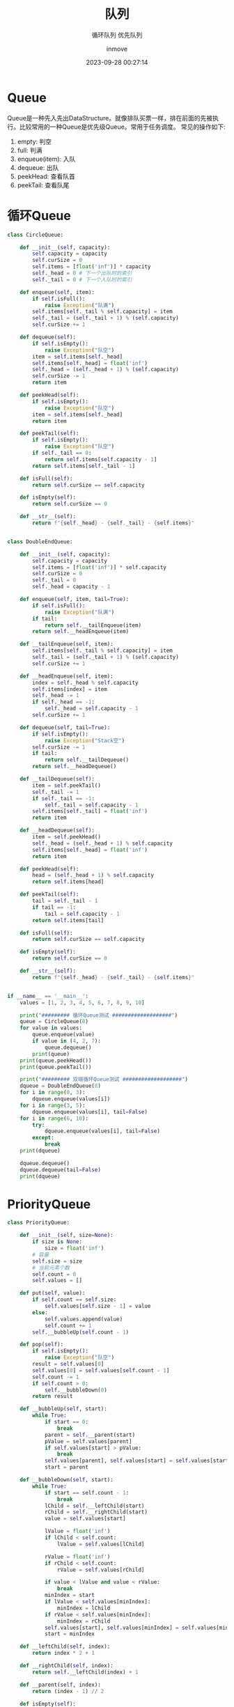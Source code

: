 #+TITLE: 队列
#+DATE: 2023-09-28 00:27:14
#+DISPLAY: t
#+STARTUP: indent
#+OPTIONS: toc:10
#+AUTHOR: inmove
#+SUBTITLE: 循环队列 优先队列
#+KEYWORDS: Queue
#+CATEGORIES: 数据结构

* Queue
  Queue是一种先入先出DataStructure。就像排队买票一样，排在前面的先被执行。比较常用的一种Queue是优先级Queue。常用于任务调度。
  常见的操作如下:
  1. empty: 判空
  2. full: 判满
  3. enqueue(item): 入队
  4. dequeue: 出队
  5. peekHead: 查看队首
  6. peekTail: 查看队尾

* 循环Queue
#+begin_src python :results output
  class CircleQueue:

      def __init__(self, capacity):
          self.capacity = capacity
          self.curSize = 0
          self.items = [float('inf')] * capacity
          self._head = 0 # 下一个出队时的索引
          self._tail = 0 # 下一个入队时的索引

      def enqueue(self, item):
          if self.isFull():
              raise Exception("队满")
          self.items[self._tail % self.capacity] = item
          self._tail = (self._tail + 1) % (self.capacity)
          self.curSize += 1

      def dequeue(self):
          if self.isEmpty():
              raise Exception("队空")
          item = self.items[self._head]
          self.items[self._head] = float('inf')
          self._head = (self._head + 1) % (self.capacity)
          self.curSize -= 1
          return item

      def peekHead(self):
          if self.isEmpty():
              raise Exception("队空")
          item = self.items[self._head]
          return item

      def peekTail(self):
          if self.isEmpty():
              raise Exception("队空")
          if self._tail == 0:
              return self.items[self.capacity - 1]
          return self.items[self._tail - 1]

      def isFull(self):
          return self.curSize == self.capacity

      def isEmpty(self):
          return self.curSize == 0

      def __str__(self):
          return f"{self._head} - {self._tail} - {self.items}"


  class DoubleEndQueue:

      def __init__(self, capacity):
          self.capacity = capacity
          self.items = [float('inf')] * self.capacity
          self.curSize = 0
          self._tail = 0
          self._head = capacity - 1

      def enqueue(self, item, tail=True):
          if self.isFull():
              raise Exception("队满")
          if tail:
              return self.__tailEnqueue(item)
          return self.__headEnqueue(item)

      def __tailEnqueue(self, item):
          self.items[self._tail % self.capacity] = item
          self._tail = (self._tail + 1) % (self.capacity)
          self.curSize += 1

      def __headEnqueue(self, item):
          index = self._head % self.capacity
          self.items[index] = item
          self._head -= 1
          if self._head == -1:
              self._head = self.capacity - 1
          self.curSize += 1

      def dequeue(self, tail=True):
          if self.isEmpty():
              raise Exception("Stack空")
          self.curSize -= 1
          if tail:
              return self.__tailDequeue()
          return self.__headDequeue()

      def __tailDequeue(self):
          item = self.peekTail()
          self._tail -= 1
          if self._tail == -1:
              self._tail = self.capacity - 1
          self.items[self._tail] = float('inf')
          return item

      def __headDequeue(self):
          item = self.peekHead()
          self._head = (self._head + 1) % self.capacity
          self.items[self._head] = float('inf')
          return item

      def peekHead(self):
          head = (self._head + 1) % self.capacity
          return self.items[head]

      def peekTail(self):
          tail = self._tail - 1
          if tail == -1:
              tail = self.capacity - 1
          return self.items[tail]

      def isFull(self):
          return self.curSize == self.capacity

      def isEmpty(self):
          return self.curSize == 0

      def __str__(self):
          return f"{self._head} - {self._tail} - {self.items}"


  if __name__ == '__main__':
      values = [1, 2, 3, 4, 5, 6, 7, 8, 9, 10]

      print("######### 循环Queue测试 ###################")
      queue = CircleQueue(8)
      for value in values:
          queue.enqueue(value)
          if value in (4, 2, 7):
              queue.dequeue()
          print(queue)
      print(queue.peekHead())
      print(queue.peekTail())

      print("######### 双端循环Queue测试 ###################")
      dqueue = DoubleEndQueue(8)
      for i in range(0, 3):
          dqueue.enqueue(values[i])
      for i in range(3, 5):
          dqueue.enqueue(values[i], tail=False)
      for i in range(6, 10):
          try:
              dqueue.enqueue(values[i], tail=False)
          except:
              break
      print(dqueue)

      dqueue.dequeue()
      dqueue.dequeue(tail=False)
      print(dqueue)
#+end_src
* PriorityQueue

#+NAME: PriorityQueue.py
#+begin_src python :results output
  class PriorityQueue:

      def __init__(self, size=None):
          if size is None:
              size = float('inf')
          # 容量
          self.size = size
          # 当前元素个数
          self.count = 0
          self.values = []

      def put(self, value):
          if self.count == self.size:
              self.values[self.size - 1] = value
          else:
              self.values.append(value)
              self.count += 1
          self.__bubbleUp(self.count - 1)

      def pop(self):
          if self.isEmpty():
              raise Exception("队空")
          result = self.values[0]
          self.values[0] = self.values[self.count - 1]
          self.count -= 1
          if self.count > 0:
              self.__bubbleDown(0)
          return result

      def __bubbleUp(self, start):
          while True:
              if start == 0:
                  break
              parent = self.__parent(start)
              pValue = self.values[parent]
              if self.values[start] > pValue:
                  break
              self.values[parent], self.values[start] = self.values[start], self.values[parent]
              start = parent

      def __bubbleDown(self, start):
          while True:
              if start == self.count - 1:
                  break
              lChild = self.__leftChild(start)
              rChild = self.__rightChild(start)
              value = self.values[start]

              lValue = float('inf')
              if lChild < self.count:
                  lValue = self.values[lChild]

              rValue = float('inf')
              if rChild < self.count:
                  rValue = self.values[rChild]

              if value < lValue and value < rValue:
                  break
              minIndex = start
              if lValue < self.values[minIndex]:
                  minIndex = lChild
              if rValue < self.values[minIndex]:
                  minIndex = rChild
              self.values[start], self.values[minIndex] = self.values[minIndex], self.values[start]
              start = minIndex

      def __leftChild(self, index):
          return index * 2 + 1

      def __rightChild(self, index):
          return self.__leftChild(index) + 1

      def __parent(self, index):
          return (index - 1) // 2

      def isEmpty(self):
          return self.count == 0

      def getValues(self):
          return self.values[:self.count]


  if __name__ == '__main__':
      priorityQueue = PriorityQueue(3)
      priorityQueue.put(3)
      priorityQueue.put(4)
      priorityQueue.put(5)
      priorityQueue.put(1)
      print(priorityQueue.values)
      while priorityQueue.count:
          print(priorityQueue.pop())
          print(priorityQueue.getValues())
#+end_src

#+RESULTS: PriorityQueue.py
: [1, 4, 3]
: 1
: [3, 4]
: 3
: [4]
: 4
: []
